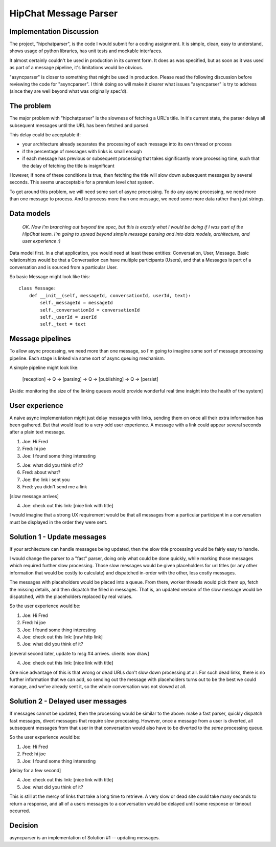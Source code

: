 ===============================
HipChat Message Parser
===============================

Implementation Discussion
-------------------------

The project, "hipchatparser", is the code I would submit for a coding assignment. It is simple,
clean, easy to understand, shows usage of python libraries, has unit tests and mockable interfaces.

It almost certainly couldn't be used in production in its current form. It does as was specified,
but as soon as it was used as part of a message pipeline, it's limitations would be obvious.

"asyncparser" is closer to something that might be used in production. Please read the following
discussion before reviewing the code for "asyncparser". I think doing so will make it clearer what
issues "asyncparser" is try to address (since they are well beyond what was originally spec'd).

The problem
-----------

The major problem with "hipchatparser" is the slowness of fetching a URL's title.
In it's current state, the parser delays all subsequent messages until the URL has been fetched and parsed.

This delay could be acceptable if:

* your architecture already separates the processing of each message into its own thread or process
* if the percentage of messages with links is small enough
* if each message has previous or subsequent processing that takes significantly more processing time,
  such that the delay of fetching the title is insignificant

However, if none of these conditions is true, then fetching the title will slow down subsequent
messages by several seconds. This seems unacceptable for a premium level chat system.

To get around this problem, we will need some sort of async processing. To do any async processing,
we need more than one message to process. And to process more than one message, we need some more data
rather than just strings.

Data models
-----------

  *OK. Now I'm branching out beyond the spec, but this is exactly what I would be doing if I was part
  of the HipChat team. I'm going to spread beyond simple message parsing and
  into data models, architecture, and user experience :)*

Data model first. In a chat application, you would need at least these entities: Conversation,
User, Message. Basic relationships would be that a Conversation can have multiple participants (Users),
and that a Messages is part of a conversation and is sourced from a particular User.

So basic Message might look like this::

    class Message:
        def __init__(self, messageId, conversationId, userId, text):
            self._messageId = messageId
            self._conversationId = conversationId
            self._userId = userId
            self._text = text

Message pipelines
-----------------

To allow async processing, we need more than one message, so I'm going to imagine some sort of message
processing pipeline. Each stage is linked via some sort of async queuing mechanism.

A simple pipeline might look like:

    [reception] -> Q -> [parsing] -> Q -> [publishing] -> Q -> [persist]

[Aside: monitoring the size of the linking queues would provide wonderful real time insight into the
health of the system]

User experience
---------------

A naive async implementation might just delay messages with links, sending them on once all their extra
information has been gathered. But that would lead to a very odd user experience.
A message with a link could appear several seconds after a plain text message.

1. Joe: Hi Fred
2. Fred: hi joe
3. Joe: I found some thing interesting

5. Joe: what did you think of it?
6. Fred: about what?
7. Joe: the link i sent you
8. Fred: you didn't send me a link

[slow message arrives]

4. Joe: check out this link: [nice link with title]

I would imagine that a strong UX requirement would be that all messages
from a particular participant in a conversation must be displayed in the order they were sent.

Solution 1 - Update messages
----------------------------

If your architecture can handle messages being updated, then the slow title processing would be
fairly easy to handle.

I would change the parser to a "fast" parser, doing only what could be
done quickly, while marking those messages which required further slow processing. Those slow messages
would be given placeholders for url titles (or any other information that would be costly to calculate)
and dispatched in-order with the other, less costly messages.

The messages with placeholders would be placed into a queue. From there, worker threads would pick them up,
fetch the missing details, and then dispatch the filled in messages. That is,
an updated version of the slow message would be dispatched, with the placeholders replaced by real values.

So the user experience would be:

1. Joe: Hi Fred
2. Fred: hi joe
3. Joe: I found some thing interesting
4. Joe: check out this link: [raw http link]
5. Joe: what did you think of it?

[several second later, update to msg #4 arrives. clients now draw]

4. Joe: check out this link: [nice link with title]

One nice advantage of this is that wrong or dead URLs don't slow down processing at all. For such
dead links, there is no further information that we can add, so sending out the message with
placeholders turns out to be the best we could manage, and we've already sent it, so the whole
conversation was not slowed at all.

Solution 2 - Delayed user messages
----------------------------------

If messages cannot be updated, then the processing would be similar to the above: make a fast parser,
quickly dispatch fast messages, divert messages that require slow processing. However, once a message
from a user is diverted, all subsequent messages from that user in that conversation would also
have to be diverted to the *same* processing queue.

So the user experience would be:

1. Joe: Hi Fred
2. Fred: hi joe
3. Joe: I found some thing interesting

[delay for a few second]

4. Joe: check out this link: [nice link with title]
5. Joe: what did you think of it?

This is still at the mercy of links that take a long time to retrieve. A very slow or dead site
could take many seconds to return a response, and all of a users messages to a conversation would
be delayed until some response or timeout occurred.

Decision
--------

asyncparser is an implementation of Solution #1 -- updating messages.
